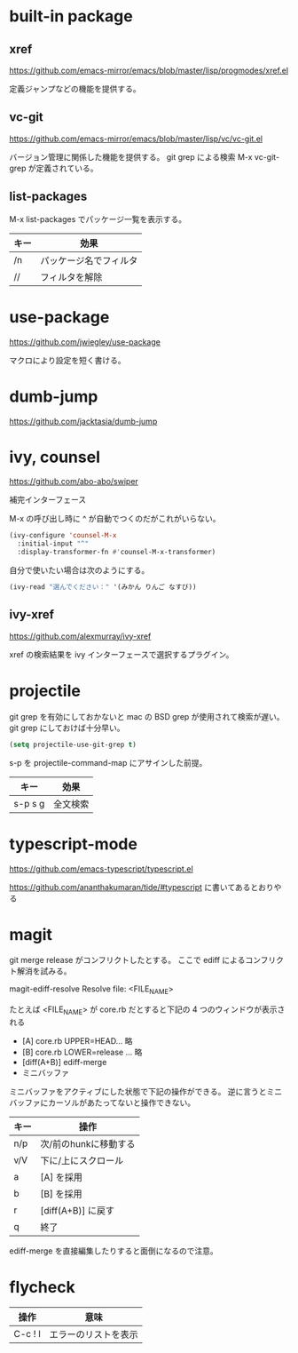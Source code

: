 * built-in package
** xref

https://github.com/emacs-mirror/emacs/blob/master/lisp/progmodes/xref.el

定義ジャンプなどの機能を提供する。

** vc-git

https://github.com/emacs-mirror/emacs/blob/master/lisp/vc/vc-git.el

バージョン管理に関係した機能を提供する。
git grep による検索 M-x vc-git-grep が定義されている。

** list-packages

M-x list-packages でパッケージ一覧を表示する。

| キー | 効果                   |
|------+------------------------|
| /n   | パッケージ名でフィルタ |
| //   | フィルタを解除         |

* use-package

https://github.com/jwiegley/use-package

マクロにより設定を短く書ける。

* dumb-jump

https://github.com/jacktasia/dumb-jump

* ivy, counsel

https://github.com/abo-abo/swiper

補完インターフェース

M-x の呼び出し時に ^ が自動でつくのだがこれがいらない。

#+begin_src lisp
(ivy-configure 'counsel-M-x
  :initial-input "^"
  :display-transformer-fn #'counsel-M-x-transformer)
#+end_src

自分で使いたい場合は次のようにする。

#+begin_src lisp
(ivy-read "選んでください：" '(みかん りんご なすび))
#+end_src

** ivy-xref

https://github.com/alexmurray/ivy-xref

xref の検索結果を ivy インターフェースで選択するプラグイン。

* projectile

git grep を有効にしておかないと mac の BSD grep が使用されて検索が遅い。
git grep にしておけば十分早い。

#+begin_src lisp
(setq projectile-use-git-grep t)
#+end_src

s-p を projectile-command-map にアサインした前提。

| キー    | 効果     |
|---------+----------|
| s-p s g | 全文検索 |
* typescript-mode

https://github.com/emacs-typescript/typescript.el

https://github.com/ananthakumaran/tide/#typescript に書いてあるとおりやる
* magit

git merge release がコンフリクトしたとする。
ここで ediff によるコンフリクト解消を試みる。

magit-ediff-resolve
Resolve file: <FILE_NAME>

たとえば <FILE_NAME> が core.rb だとすると下記の 4 つのウィンドウが表示される

- [A] core.rb UPPER=HEAD... 略
- [B] core.rb LOWER=release ... 略
- [diff(A+B)] ediff-merge
- ミニバッファ

ミニバッファをアクティブにした状態で下記の操作ができる。
逆に言うとミニバッファにカーソルがあたってないと操作できない。

| キー | 操作                  |
|------+-----------------------|
| n/p  | 次/前のhunkに移動する |
| v/V  | 下に/上にスクロール   |
| a    | [A] を採用            |
| b    | [B] を採用            |
| r    | [diff(A+B)] に戻す    |
| q    | 終了                  |

ediff-merge を直接編集したりすると面倒になるので注意。
* flycheck

| 操作    | 意味                 |
|---------+----------------------|
| C-c ! l | エラーのリストを表示 |
